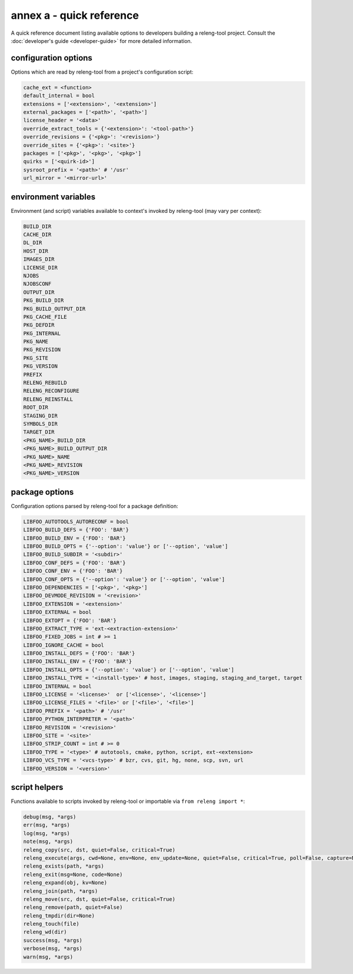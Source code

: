 annex a - quick reference
=========================

A quick reference document listing available options to developers building a
releng-tool project. Consult the :doc:`developer's guide <developer-guide>` for
more detailed information.

configuration options
---------------------

Options which are read by releng-tool from a project's configuration script:

.. code-block:: python

   cache_ext = <function>
   default_internal = bool
   extensions = ['<extension>', '<extension>']
   external_packages = ['<path>', '<path>']
   license_header = '<data>'
   override_extract_tools = {'<extension>': '<tool-path>'}
   override_revisions = {'<pkg>': '<revision>'}
   override_sites = {'<pkg>': '<site>'}
   packages = ['<pkg>', '<pkg>', '<pkg>']
   quirks = ['<quirk-id>']
   sysroot_prefix = '<path>' # '/usr'
   url_mirror = '<mirror-url>'

environment variables
---------------------

Environment (and script) variables available to context's invoked by
releng-tool (may vary per context):

.. code-block:: python

   BUILD_DIR
   CACHE_DIR
   DL_DIR
   HOST_DIR
   IMAGES_DIR
   LICENSE_DIR
   NJOBS
   NJOBSCONF
   OUTPUT_DIR
   PKG_BUILD_DIR
   PKG_BUILD_OUTPUT_DIR
   PKG_CACHE_FILE
   PKG_DEFDIR
   PKG_INTERNAL
   PKG_NAME
   PKG_REVISION
   PKG_SITE
   PKG_VERSION
   PREFIX
   RELENG_REBUILD
   RELENG_RECONFIGURE
   RELENG_REINSTALL
   ROOT_DIR
   STAGING_DIR
   SYMBOLS_DIR
   TARGET_DIR
   <PKG_NAME>_BUILD_DIR
   <PKG_NAME>_BUILD_OUTPUT_DIR
   <PKG_NAME>_NAME
   <PKG_NAME>_REVISION
   <PKG_NAME>_VERSION

package options
---------------

Configuration options parsed by releng-tool for a package definition:

.. code-block:: python

   LIBFOO_AUTOTOOLS_AUTORECONF = bool
   LIBFOO_BUILD_DEFS = {'FOO': 'BAR'}
   LIBFOO_BUILD_ENV = {'FOO': 'BAR'}
   LIBFOO_BUILD_OPTS = {'--option': 'value'} or ['--option', 'value']
   LIBFOO_BUILD_SUBDIR = '<subdir>'
   LIBFOO_CONF_DEFS = {'FOO': 'BAR'}
   LIBFOO_CONF_ENV = {'FOO': 'BAR'}
   LIBFOO_CONF_OPTS = {'--option': 'value'} or ['--option', 'value']
   LIBFOO_DEPENDENCIES = ['<pkg>', '<pkg>']
   LIBFOO_DEVMODE_REVISION = '<revision>'
   LIBFOO_EXTENSION = '<extension>'
   LIBFOO_EXTERNAL = bool
   LIBFOO_EXTOPT = {'FOO': 'BAR'}
   LIBFOO_EXTRACT_TYPE = 'ext-<extraction-extension>'
   LIBFOO_FIXED_JOBS = int # >= 1
   LIBFOO_IGNORE_CACHE = bool
   LIBFOO_INSTALL_DEFS = {'FOO': 'BAR'}
   LIBFOO_INSTALL_ENV = {'FOO': 'BAR'}
   LIBFOO_INSTALL_OPTS = {'--option': 'value'} or ['--option', 'value']
   LIBFOO_INSTALL_TYPE = '<install-type>' # host, images, staging, staging_and_target, target
   LIBFOO_INTERNAL = bool
   LIBFOO_LICENSE = '<license>'  or ['<license>', '<license>']
   LIBFOO_LICENSE_FILES = '<file>' or ['<file>', '<file>']
   LIBFOO_PREFIX = '<path>' # '/usr'
   LIBFOO_PYTHON_INTERPRETER = '<path>'
   LIBFOO_REVISION = '<revision>'
   LIBFOO_SITE = '<site>'
   LIBFOO_STRIP_COUNT = int # >= 0
   LIBFOO_TYPE = '<type>' # autotools, cmake, python, script, ext-<extension>
   LIBFOO_VCS_TYPE = '<vcs-type>' # bzr, cvs, git, hg, none, scp, svn, url
   LIBFOO_VERSION = '<version>'

script helpers
--------------

Functions available to scripts invoked by releng-tool or importable via
``from releng import *``:

.. code-block:: python

   debug(msg, *args)
   err(msg, *args)
   log(msg, *args)
   note(msg, *args)
   releng_copy(src, dst, quiet=False, critical=True)
   releng_execute(args, cwd=None, env=None, env_update=None, quiet=False, critical=True, poll=False, capture=None)
   releng_exists(path, *args)
   releng_exit(msg=None, code=None)
   releng_expand(obj, kv=None)
   releng_join(path, *args)
   releng_move(src, dst, quiet=False, critical=True)
   releng_remove(path, quiet=False)
   releng_tmpdir(dir=None)
   releng_touch(file)
   releng_wd(dir)
   success(msg, *args)
   verbose(msg, *args)
   warn(msg, *args)
